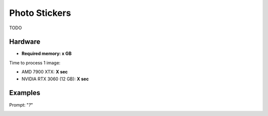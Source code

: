 .. _PhotoStickers:

Photo Stickers
==============

TODO

Hardware
""""""""

- **Required memory: x GB**

Time to process 1 image:

- AMD 7900 XTX: **X sec**
- NVIDIA RTX 3060 (12 GB): **X sec**

Examples
""""""""

Prompt: "*?*"

.. image:: /FlowsResults/PhotoStickers_1.png

.. image:: /FlowsResults/PhotoStickers_2.png

.. image:: /FlowsResults/PhotoStickers_3.png

.. image:: /FlowsResults/PhotoStickers_4.png
